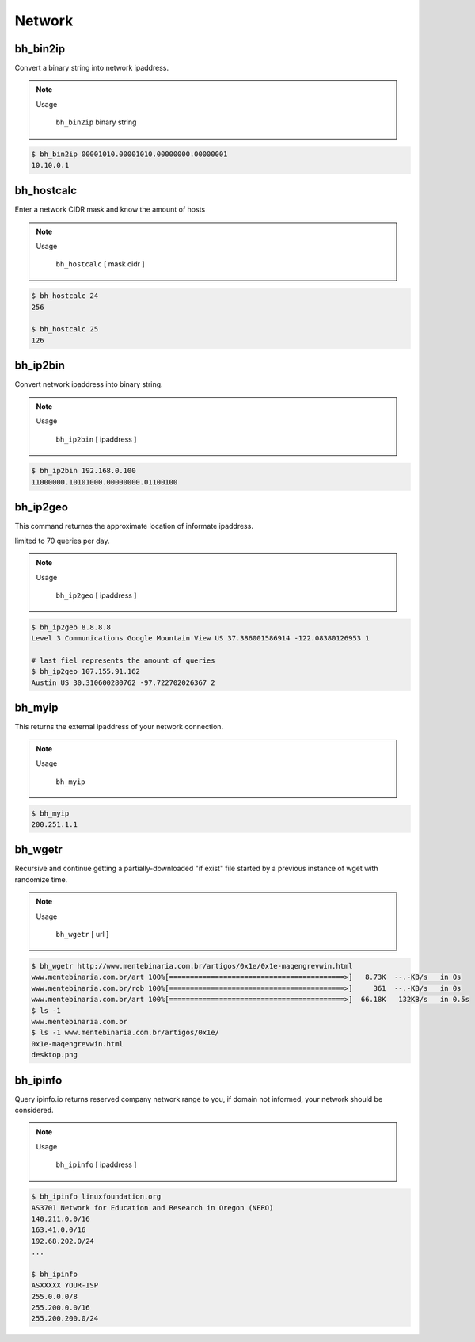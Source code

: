 Network
========


bh_bin2ip
---------
Convert a binary string into network ipaddress.

.. note::

    Usage

        ``bh_bin2ip`` binary string


.. code-block:: bash

     $ bh_bin2ip 00001010.00001010.00000000.00000001 
     10.10.0.1


bh_hostcalc
-----------
Enter a network CIDR mask and know the amount of hosts

.. note::
    
    Usage

        ``bh_hostcalc`` [ mask cidr ]

.. code-block:: bash
    
    $ bh_hostcalc 24
    256

    $ bh_hostcalc 25 
    126



bh_ip2bin
---------
Convert network ipaddress into binary string.

.. note:: 
    
    Usage 
    
        ``bh_ip2bin`` [ ipaddress ]

.. code-block:: bash 
    
    $ bh_ip2bin 192.168.0.100
    11000000.10101000.00000000.01100100



bh_ip2geo
---------

This command returnes the approximate location of informate ipaddress.

limited to 70 queries per day.

.. note::

    Usage

        ``bh_ip2geo`` [ ipaddress ]

.. code-block:: bash

    $ bh_ip2geo 8.8.8.8
    Level 3 Communications Google Mountain View US 37.386001586914 -122.08380126953 1 

    # last fiel represents the amount of queries
    $ bh_ip2geo 107.155.91.162
    Austin US 30.310600280762 -97.722702026367 2 


bh_myip
-------

This returns the external ipaddress of your network connection.

.. note::

    Usage

        ``bh_myip``


.. code-block:: bash 

    $ bh_myip
    200.251.1.1 



bh_wgetr
--------

Recursive and continue getting a partially-downloaded "if exist" file started by a previous instance of wget with randomize time.

.. note::

    Usage

        ``bh_wgetr`` [ url ]


.. code-block:: bash 

    $ bh_wgetr http://www.mentebinaria.com.br/artigos/0x1e/0x1e-maqengrevwin.html
    www.mentebinaria.com.br/art 100%[==========================================>]   8.73K  --.-KB/s   in 0s     
    www.mentebinaria.com.br/rob 100%[==========================================>]     361  --.-KB/s   in 0s     
    www.mentebinaria.com.br/art 100%[==========================================>]  66.18K   132KB/s   in 0.5s  
    $ ls -1
    www.mentebinaria.com.br
    $ ls -1 www.mentebinaria.com.br/artigos/0x1e/
    0x1e-maqengrevwin.html
    desktop.png


bh_ipinfo
---------

Query ipinfo.io returns reserved company network range to you, if domain not informed, your network should be considered.

.. note:: 

    Usage
        
        ``bh_ipinfo`` [ ipaddress ]

.. code-block:: bash 

    $ bh_ipinfo linuxfoundation.org
    AS3701 Network for Education and Research in Oregon (NERO)
    140.211.0.0/16
    163.41.0.0/16
    192.68.202.0/24 
    ...

    $ bh_ipinfo 
    ASXXXXX YOUR-ISP
    255.0.0.0/8
    255.200.0.0/16
    255.200.200.0/24


